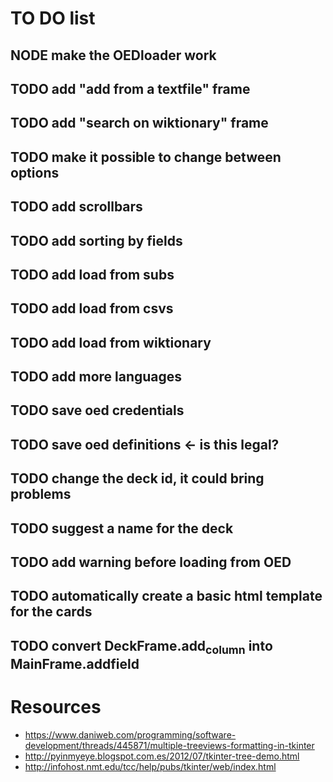 * TO DO list
** NODE make the OEDloader work
** TODO add "add from a textfile" frame
** TODO add "search on wiktionary" frame
** TODO make it possible to change between options
** TODO add scrollbars
** TODO add sorting by fields
** TODO add load from subs
** TODO add load from csvs
** TODO add load from wiktionary
** TODO add more languages
** TODO save oed credentials
** TODO save oed definitions <- is this legal?
** TODO change the deck id, it could bring problems
** TODO suggest a name for the deck
** TODO add warning before loading from OED
** TODO automatically create a basic html template for the cards
** TODO convert DeckFrame.add_column into MainFrame.addfield

* Resources
+ https://www.daniweb.com/programming/software-development/threads/445871/multiple-treeviews-formatting-in-tkinter
+ http://pyinmyeye.blogspot.com.es/2012/07/tkinter-tree-demo.html
+ http://infohost.nmt.edu/tcc/help/pubs/tkinter/web/index.html
